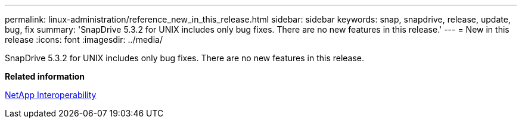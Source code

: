 ---
permalink: linux-administration/reference_new_in_this_release.html
sidebar: sidebar
keywords: snap, snapdrive, release, update, bug, fix
summary: 'SnapDrive 5.3.2 for UNIX includes only bug fixes. There are no new features in this release.'
---
= New in this release
:icons: font
:imagesdir: ../media/

[.lead]
SnapDrive 5.3.2 for UNIX includes only bug fixes. There are no new features in this release.

*Related information*

https://mysupport.netapp.com/NOW/products/interoperability[NetApp Interoperability]
